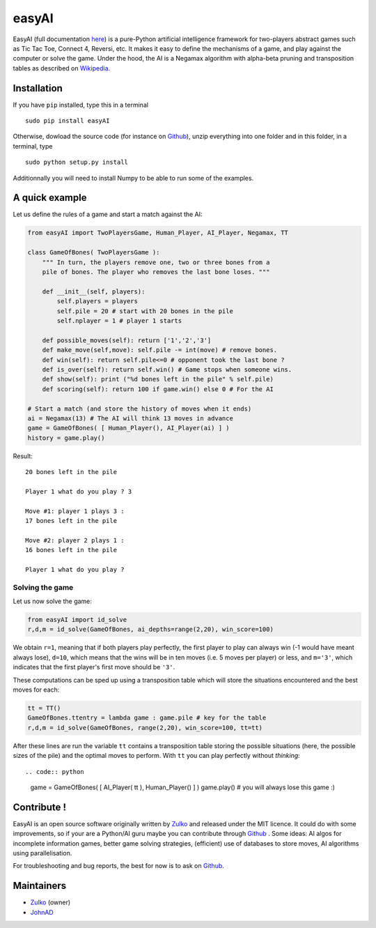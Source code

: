easyAI
======

EasyAI (full documentation here_) is a pure-Python artificial intelligence framework for two-players abstract games such as Tic Tac Toe, Connect 4, Reversi, etc.
It makes it easy to define the mechanisms of a game, and play against the computer or solve the game.
Under the hood, the AI is a Negamax algorithm with alpha-beta pruning and transposition tables as described on Wikipedia_.


Installation
------------

If you have ``pip`` installed, type this in a terminal ::
    
    sudo pip install easyAI
    
Otherwise, dowload the source code (for instance on Github_), unzip everything into one folder and in this folder, in a terminal, type ::
    
    sudo python setup.py install

Additionnally you will need to install Numpy to be able to run some of the examples.


A quick example
----------------

Let us define the rules of a game and start a match against the AI:

.. code:: python
    
    from easyAI import TwoPlayersGame, Human_Player, AI_Player, Negamax, TT
    
    class GameOfBones( TwoPlayersGame ):
        """ In turn, the players remove one, two or three bones from a
        pile of bones. The player who removes the last bone loses. """
            
        def __init__(self, players):
            self.players = players
            self.pile = 20 # start with 20 bones in the pile
            self.nplayer = 1 # player 1 starts

        def possible_moves(self): return ['1','2','3']
        def make_move(self,move): self.pile -= int(move) # remove bones.
        def win(self): return self.pile<=0 # opponent took the last bone ?
        def is_over(self): return self.win() # Game stops when someone wins.
        def show(self): print ("%d bones left in the pile" % self.pile)
        def scoring(self): return 100 if game.win() else 0 # For the AI
    
    # Start a match (and store the history of moves when it ends)
    ai = Negamax(13) # The AI will think 13 moves in advance 
    game = GameOfBones( [ Human_Player(), AI_Player(ai) ] )
    history = game.play()
    
Result: ::
    
    20 bones left in the pile
    
    Player 1 what do you play ? 3

    Move #1: player 1 plays 3 :
    17 bones left in the pile

    Move #2: player 2 plays 1 :
    16 bones left in the pile
    
    Player 1 what do you play ?

Solving the game
*****************

Let us now solve the game:

.. code:: python

    from easyAI import id_solve
    r,d,m = id_solve(GameOfBones, ai_depths=range(2,20), win_score=100)

We obtain ``r=1``, meaning that if both players play perfectly, the first player to play can always win (-1 would have meant always lose), ``d=10``, which means that the wins will be in ten moves (i.e. 5 moves per player) or less, and ``m='3'``, which indicates that the first player's first move should be ``'3'``.

These computations can be sped up using a transposition table which will store the situations encountered and the best moves for each:

.. code:: python
    
    tt = TT()
    GameOfBones.ttentry = lambda game : game.pile # key for the table
    r,d,m = id_solve(GameOfBones, range(2,20), win_score=100, tt=tt)

After these lines are run the variable ``tt`` contains a transposition table storing the possible situations (here, the possible sizes of the pile) and the optimal moves to perform. With ``tt`` you can play perfectly without *thinking*: ::

.. code:: python
    game = GameOfBones( [  AI_Player( tt ), Human_Player() ] )
    game.play() # you will always lose this game :)
    
Contribute !
------------

EasyAI is an open source software originally written by Zulko_ and released under the MIT licence. It could do with some improvements, so if your are a Python/AI guru maybe you can contribute through Github_ . Some ideas: AI algos for incomplete information games, better game solving strategies, (efficient) use of databases to store moves,  AI algorithms using parallelisation.

For troubleshooting and bug reports, the best for now is to ask on Github_.

.. _here: http://zulko.github.io/easyAI
.. _Wikipedia: http://en.wikipedia.org/wiki/Negamax
.. _Zulko : https://github.com/Zulko
.. _JohnAD : https://github.com/JohnAD
.. _Github :  https://github.com/Zulko/easyAI

Maintainers
-----------

- Zulko_ (owner)
- JohnAD_
